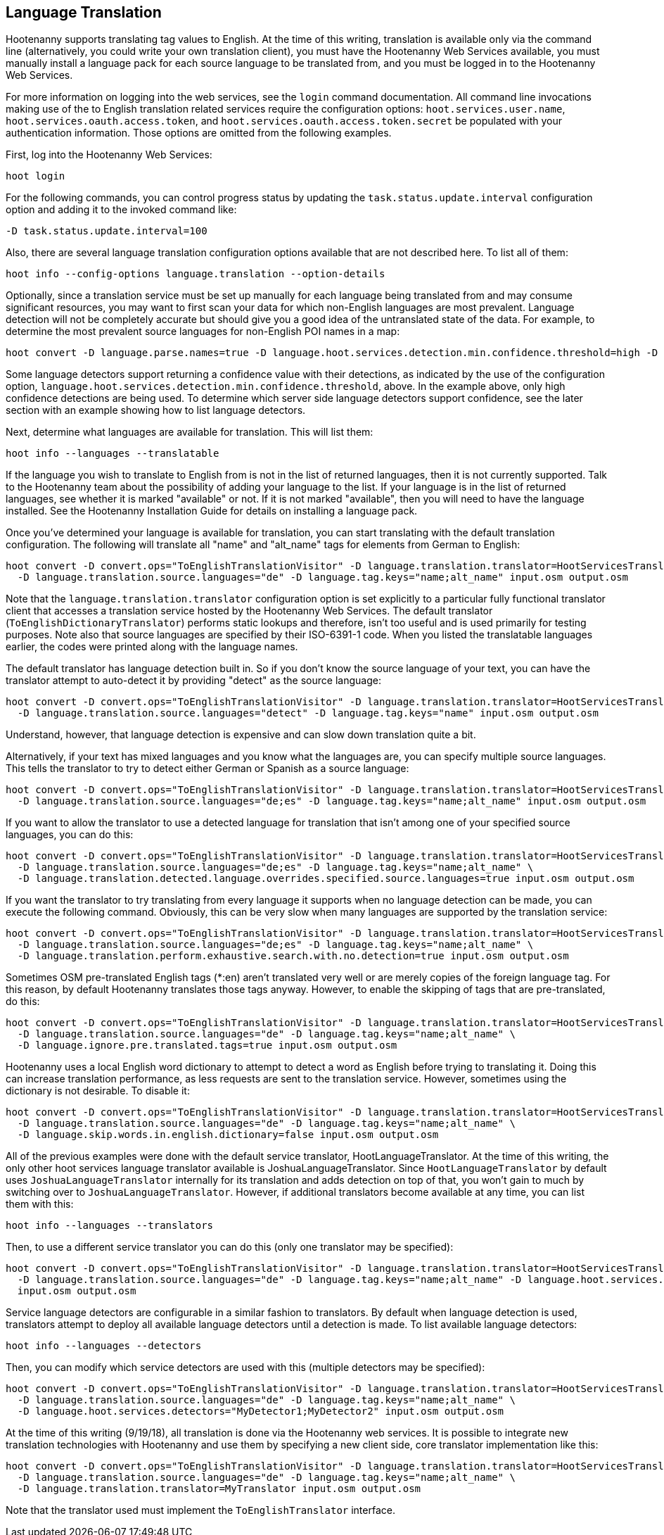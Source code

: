 
[[LanguageTranslation]]
== Language Translation

Hootenanny supports translating tag values to English.  At the time of this writing, translation is available only via 
the command line (alternatively, you could write your own translation client), you must have the Hootenanny Web 
Services available, you must manually install a language pack for each source language to be translated from, and you must 
be logged in to the Hootenanny Web Services.

For more information on logging into the web services, see the `login` command documentation.  All command line 
invocations making use of the to English translation related services require the configuration options: `hoot.services.user.name`, `hoot.services.oauth.access.token`, and
`hoot.services.oauth.access.token.secret` be populated with your authentication information.  Those options are omitted 
from the following examples.

First, log into the Hootenanny Web Services:

-----------------------
hoot login
-----------------------

For the following commands, you can control progress status by updating the `task.status.update.interval` configuration 
option and adding it to the invoked command like:

-----------------------
-D task.status.update.interval=100
-----------------------

Also, there are several language translation configuration options available that are not described here.  To list all of 
them:

-------------------
hoot info --config-options language.translation --option-details
-------------------

Optionally, since a translation service must be set up manually for each language being translated from and may 
consume significant resources, you may want to first scan your data for which non-English languages are most prevalent.  Language detection will not be completely accurate but should give you a good idea of the untranslated state of the data. 
For example, to determine the most prevalent source languages for non-English POI names in a map:

-----------------------
hoot convert -D language.parse.names=true -D language.hoot.services.detection.min.confidence.threshold=high -D convert.ops="PoiCriterion;NonEnglishLanguageDetectionVisitor" input.osm output.osm
-----------------------

Some language detectors support returning a confidence value with their detections, as indicated by the use of the configuration option, `language.hoot.services.detection.min.confidence.threshold`, above.  In the example above, only 
high confidence detections are being used. To determine which server side language detectors support confidence, see the 
later section with an example showing how to list language detectors.

Next, determine what languages are available for translation.  This will list them:

-----------------------
hoot info --languages --translatable
-----------------------

If the language you wish to translate to English from is not in the list of returned languages, then it is not 
currently supported.  Talk to the Hootenanny team about the possibility of adding your language to the list. If your 
language is in the list of returned languages, see whether it is marked "available" or not.  If it is not marked 
"available", then you will need to have the language installed. See the Hootenanny Installation Guide for details on installing a language pack.

Once you've determined your language is available for translation, you can start translating with the default 
translation configuration. The following will translate all "name" and "alt_name" tags for elements from German to 
English:

-------------------
hoot convert -D convert.ops="ToEnglishTranslationVisitor" -D language.translation.translator=HootServicesTranslatorClient \
  -D language.translation.source.languages="de" -D language.tag.keys="name;alt_name" input.osm output.osm
-------------------

Note that the `language.translation.translator` configuration option is set explicitly to a particular fully 
functional translator client that accesses a translation service hosted by the Hootenanny Web Services.  The 
default translator (`ToEnglishDictionaryTranslator`) performs static lookups and therefore, isn't too useful and is 
used primarily for testing purposes.  Note also that source languages are specified by their ISO-6391-1 code. When you 
listed the translatable languages earlier, the codes were printed along with the language names.

The default translator has language detection built in.  So if you don't know the source language of your text, you can 
have the translator attempt to auto-detect it by providing "detect" as the source language:

-------------------
hoot convert -D convert.ops="ToEnglishTranslationVisitor" -D language.translation.translator=HootServicesTranslatorClient \
  -D language.translation.source.languages="detect" -D language.tag.keys="name" input.osm output.osm
-------------------

Understand, however, that language detection is expensive and can slow down translation quite a bit.

Alternatively, if your text has mixed languages and you know what the languages are, you can specify multiple 
source languages. This tells the translator to try to detect either German or Spanish as a source language:

-------------------
hoot convert -D convert.ops="ToEnglishTranslationVisitor" -D language.translation.translator=HootServicesTranslatorClient \
  -D language.translation.source.languages="de;es" -D language.tag.keys="name;alt_name" input.osm output.osm
-------------------

If you want to allow the translator to use a detected language for translation that isn't among one of your specified 
source languages, you can do this:

-------------------
hoot convert -D convert.ops="ToEnglishTranslationVisitor" -D language.translation.translator=HootServicesTranslatorClient \
  -D language.translation.source.languages="de;es" -D language.tag.keys="name;alt_name" \
  -D language.translation.detected.language.overrides.specified.source.languages=true input.osm output.osm
-------------------

If you want the translator to try translating from every language it supports when no language detection can be made, you can execute the following command. Obviously, this can be very slow when many languages are supported by the translation service:

-------------------
hoot convert -D convert.ops="ToEnglishTranslationVisitor" -D language.translation.translator=HootServicesTranslatorClient \
  -D language.translation.source.languages="de;es" -D language.tag.keys="name;alt_name" \
  -D language.translation.perform.exhaustive.search.with.no.detection=true input.osm output.osm
-------------------

Sometimes OSM pre-translated English tags (*:en) aren't translated very well or are merely copies of the foreign 
language tag.  For this reason, by default Hootenanny translates those tags anyway.  However, to enable the skipping of tags that are pre-translated, do this:

-------------------
hoot convert -D convert.ops="ToEnglishTranslationVisitor" -D language.translation.translator=HootServicesTranslatorClient \
  -D language.translation.source.languages="de" -D language.tag.keys="name;alt_name" \
  -D language.ignore.pre.translated.tags=true input.osm output.osm
-------------------

Hootenanny uses a local English word dictionary to attempt to detect a word as English before trying to translating it. 
Doing this can increase translation performance, as less requests are sent to the translation service.  However, 
sometimes using the dictionary is not desirable. To disable it:

-------------------
hoot convert -D convert.ops="ToEnglishTranslationVisitor" -D language.translation.translator=HootServicesTranslatorClient \
  -D language.translation.source.languages="de" -D language.tag.keys="name;alt_name" \
  -D language.skip.words.in.english.dictionary=false input.osm output.osm
-------------------

All of the previous examples were done with the default service translator, HootLanguageTranslator.  At the time of 
this writing, the only other hoot services language translator available is JoshuaLanguageTranslator. Since `HootLanguageTranslator` by default uses `JoshuaLanguageTranslator` internally for its translation and adds detection on 
top of that, you won't gain to much by switching over to `JoshuaLanguageTranslator`.  However, if additional 
translators become available at any time, you can list them with this:

-----------------------
hoot info --languages --translators
-----------------------

Then, to use a different service translator you can do this (only one translator may be specified):

-----------------------
hoot convert -D convert.ops="ToEnglishTranslationVisitor" -D language.translation.translator=HootServicesTranslatorClient \
  -D language.translation.source.languages="de" -D language.tag.keys="name;alt_name" -D language.hoot.services.translator=MyTranslator \
  input.osm output.osm
-----------------------

Service language detectors are configurable in a similar fashion to translators.  By default when language detection is 
used, translators attempt to deploy all available language detectors until a detection is made. To list available 
language detectors:

-----------------------
hoot info --languages --detectors
-----------------------

Then, you can modify which service detectors are used with this (multiple detectors may be specified):

-----------------------
hoot convert -D convert.ops="ToEnglishTranslationVisitor" -D language.translation.translator=HootServicesTranslatorClient \
  -D language.translation.source.languages="de" -D language.tag.keys="name;alt_name" \
  -D language.hoot.services.detectors="MyDetector1;MyDetector2" input.osm output.osm
-----------------------

At the time of this writing (9/19/18), all translation is done via the Hootenanny web services. It is possible to 
integrate new translation technologies with Hootenanny and use them by specifying a new client side, core translator implementation like this:

-------------------
hoot convert -D convert.ops="ToEnglishTranslationVisitor" -D language.translation.translator=HootServicesTranslatorClient \
  -D language.translation.source.languages="de" -D language.tag.keys="name;alt_name" \
  -D language.translation.translator=MyTranslator input.osm output.osm
-------------------

Note that the translator used must implement the `ToEnglishTranslator` interface.


